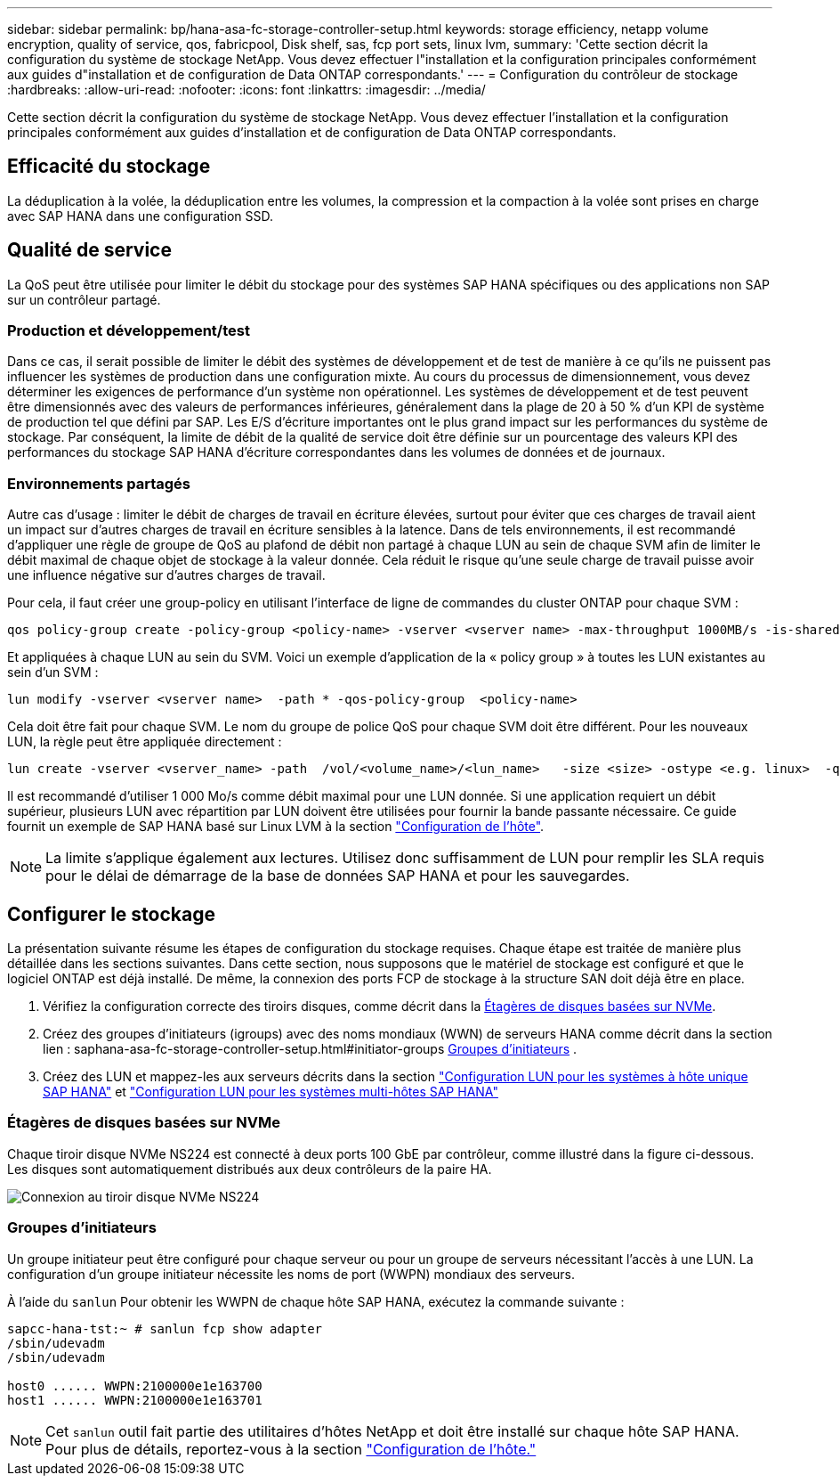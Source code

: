 ---
sidebar: sidebar 
permalink: bp/hana-asa-fc-storage-controller-setup.html 
keywords: storage efficiency, netapp volume encryption, quality of service, qos, fabricpool, Disk shelf, sas, fcp port sets, linux lvm, 
summary: 'Cette section décrit la configuration du système de stockage NetApp. Vous devez effectuer l"installation et la configuration principales conformément aux guides d"installation et de configuration de Data ONTAP correspondants.' 
---
= Configuration du contrôleur de stockage
:hardbreaks:
:allow-uri-read: 
:nofooter: 
:icons: font
:linkattrs: 
:imagesdir: ../media/


[role="lead"]
Cette section décrit la configuration du système de stockage NetApp. Vous devez effectuer l'installation et la configuration principales conformément aux guides d'installation et de configuration de Data ONTAP correspondants.



== Efficacité du stockage

La déduplication à la volée, la déduplication entre les volumes, la compression et la compaction à la volée sont prises en charge avec SAP HANA dans une configuration SSD.



== Qualité de service

La QoS peut être utilisée pour limiter le débit du stockage pour des systèmes SAP HANA spécifiques ou des applications non SAP sur un contrôleur partagé.



=== Production et développement/test

Dans ce cas, il serait possible de limiter le débit des systèmes de développement et de test de manière à ce qu'ils ne puissent pas influencer les systèmes de production dans une configuration mixte. Au cours du processus de dimensionnement, vous devez déterminer les exigences de performance d'un système non opérationnel. Les systèmes de développement et de test peuvent être dimensionnés avec des valeurs de performances inférieures, généralement dans la plage de 20 à 50 % d'un KPI de système de production tel que défini par SAP. Les E/S d'écriture importantes ont le plus grand impact sur les performances du système de stockage. Par conséquent, la limite de débit de la qualité de service doit être définie sur un pourcentage des valeurs KPI des performances du stockage SAP HANA d'écriture correspondantes dans les volumes de données et de journaux.



=== Environnements partagés

Autre cas d'usage : limiter le débit de charges de travail en écriture élevées, surtout pour éviter que ces charges de travail aient un impact sur d'autres charges de travail en écriture sensibles à la latence. Dans de tels environnements, il est recommandé d'appliquer une règle de groupe de QoS au plafond de débit non partagé à chaque LUN au sein de chaque SVM afin de limiter le débit maximal de chaque objet de stockage à la valeur donnée. Cela réduit le risque qu'une seule charge de travail puisse avoir une influence négative sur d'autres charges de travail.

Pour cela, il faut créer une group-policy en utilisant l'interface de ligne de commandes du cluster ONTAP pour chaque SVM :

....
qos policy-group create -policy-group <policy-name> -vserver <vserver name> -max-throughput 1000MB/s -is-shared false
....
Et appliquées à chaque LUN au sein du SVM. Voici un exemple d'application de la « policy group » à toutes les LUN existantes au sein d'un SVM :

....
lun modify -vserver <vserver name>  -path * -qos-policy-group  <policy-name>
....
Cela doit être fait pour chaque SVM. Le nom du groupe de police QoS pour chaque SVM doit être différent. Pour les nouveaux LUN, la règle peut être appliquée directement :

....
lun create -vserver <vserver_name> -path  /vol/<volume_name>/<lun_name>   -size <size> -ostype <e.g. linux>  -qos-policy-group <policy-name>
....
Il est recommandé d'utiliser 1 000 Mo/s comme débit maximal pour une LUN donnée. Si une application requiert un débit supérieur, plusieurs LUN avec répartition par LUN doivent être utilisées pour fournir la bande passante nécessaire. Ce guide fournit un exemple de SAP HANA basé sur Linux LVM à la section link:hana-asa-fc-host-setup.html#create-lvm-volume-groups-and-logical-volumes["Configuration de l'hôte"].


NOTE: La limite s'applique également aux lectures. Utilisez donc suffisamment de LUN pour remplir les SLA requis pour le délai de démarrage de la base de données SAP HANA et pour les sauvegardes.



== Configurer le stockage

La présentation suivante résume les étapes de configuration du stockage requises. Chaque étape est traitée de manière plus détaillée dans les sections suivantes. Dans cette section, nous supposons que le matériel de stockage est configuré et que le logiciel ONTAP est déjà installé. De même, la connexion des ports FCP de stockage à la structure SAN doit déjà être en place.

. Vérifiez la configuration correcte des tiroirs disques, comme décrit dans la <<Étagères de disques basées sur NVMe>>.
. Créez des groupes d'initiateurs (igroups) avec des noms mondiaux (WWN) de serveurs HANA comme décrit dans la section lien : saphana-asa-fc-storage-controller-setup.html#initiator-groups <<Groupes d'initiateurs>> .
. Créez des LUN et mappez-les aux serveurs décrits dans la section link:hana-asa-fc-storage-controller-setup_single_host.html["Configuration LUN pour les systèmes à hôte unique SAP HANA"] et link:hana-asa-fc-storage-controller-setup_multiple_hosts.html["Configuration LUN pour les systèmes multi-hôtes SAP HANA"]




=== Étagères de disques basées sur NVMe

Chaque tiroir disque NVMe NS224 est connecté à deux ports 100 GbE par contrôleur, comme illustré dans la figure ci-dessous. Les disques sont automatiquement distribués aux deux contrôleurs de la paire HA.

image:saphana_asa_fc_image11a.png["Connexion au tiroir disque NVMe NS224"]



=== Groupes d'initiateurs

Un groupe initiateur peut être configuré pour chaque serveur ou pour un groupe de serveurs nécessitant l'accès à une LUN. La configuration d'un groupe initiateur nécessite les noms de port (WWPN) mondiaux des serveurs.

À l'aide du `sanlun` Pour obtenir les WWPN de chaque hôte SAP HANA, exécutez la commande suivante :

....
sapcc-hana-tst:~ # sanlun fcp show adapter
/sbin/udevadm
/sbin/udevadm

host0 ...... WWPN:2100000e1e163700
host1 ...... WWPN:2100000e1e163701
....

NOTE: Cet `sanlun` outil fait partie des utilitaires d'hôtes NetApp et doit être installé sur chaque hôte SAP HANA. Pour plus de détails, reportez-vous à la section link:hana-asa-fc-host-setup.html["Configuration de l'hôte."]
